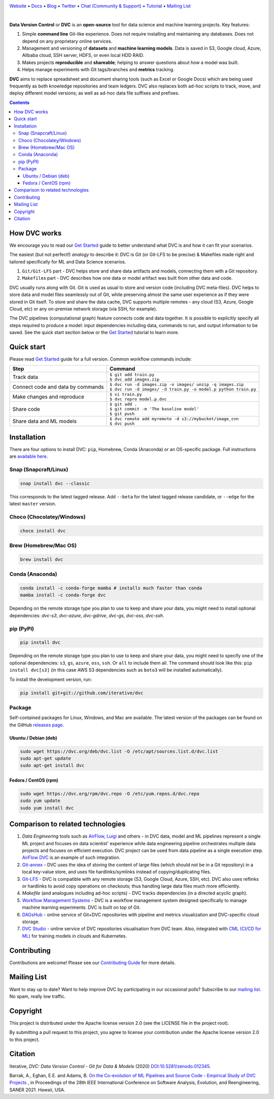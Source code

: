 |Banner|

`Website <https://dvc.org>`_
• `Docs <https://dvc.org/doc>`_
• `Blog <http://blog.dataversioncontrol.com>`_
• `Twitter <https://twitter.com/DVCorg>`_
• `Chat (Community & Support) <https://dvc.org/chat>`_
• `Tutorial <https://dvc.org/doc/get-started>`_
• `Mailing List <https://sweedom.us10.list-manage.com/subscribe/post?u=a08bf93caae4063c4e6a351f6&id=24c0ecc49a>`_

|Release| |CI| |Maintainability| |Coverage| |Donate| |DOI|

|PyPI| |Packages| |Brew| |Conda| |Choco| |Snap|

|

**Data Version Control** or **DVC** is an **open-source** tool for data science and machine
learning projects. Key features:

#. Simple **command line** Git-like experience. Does not require installing and maintaining
   any databases. Does not depend on any proprietary online services.

#. Management and versioning of **datasets** and **machine learning models**. Data is saved in
   S3, Google cloud, Azure, Alibaba cloud, SSH server, HDFS, or even local HDD RAID.

#. Makes projects **reproducible** and **shareable**; helping to answer questions about how
   a model was built.

#. Helps manage experiments with Git tags/branches and **metrics** tracking.

**DVC** aims to replace spreadsheet and document sharing tools (such as Excel or Google Docs)
which are being used frequently as both knowledge repositories and team ledgers.
DVC also replaces both ad-hoc scripts to track, move, and deploy different model versions;
as well as ad-hoc data file suffixes and prefixes.

.. contents:: **Contents**
  :backlinks: none

How DVC works
=============

We encourage you to read our `Get Started <https://dvc.org/doc/get-started>`_ guide to better understand what DVC
is and how it can fit your scenarios.

The easiest (but not perfect!) *analogy* to describe it: DVC is Git (or Git-LFS to be precise) & Makefiles
made right and tailored specifically for ML and Data Science scenarios.

#. ``Git/Git-LFS`` part - DVC helps store and share data artifacts and models, connecting them with a Git repository.
#. ``Makefile``\ s part - DVC describes how one data or model artifact was built from other data and code.

DVC usually runs along with Git. Git is used as usual to store and version code (including DVC meta-files). DVC helps
to store data and model files seamlessly out of Git, while preserving almost the same user experience as if they
were stored in Git itself. To store and share the data cache, DVC supports multiple remotes - any cloud (S3, Azure,
Google Cloud, etc) or any on-premise network storage (via SSH, for example).

|Flowchart|

The DVC pipelines (computational graph) feature connects code and data together. It is possible to explicitly
specify all steps required to produce a model: input dependencies including data, commands to run,
and output information to be saved. See the quick start section below or
the `Get Started <https://dvc.org/doc/get-started>`_ tutorial to learn more.

Quick start
===========

Please read `Get Started <https://dvc.org/doc/get-started>`_ guide for a full version. Common workflow commands include:

+-----------------------------------+-------------------------------------------------------------------+
| Step                              | Command                                                           |
+===================================+===================================================================+
| Track data                        | | ``$ git add train.py``                                          |
|                                   | | ``$ dvc add images.zip``                                        |
+-----------------------------------+-------------------------------------------------------------------+
| Connect code and data by commands | | ``$ dvc run -d images.zip -o images/ unzip -q images.zip``      |
|                                   | | ``$ dvc run -d images/ -d train.py -o model.p python train.py`` |
+-----------------------------------+-------------------------------------------------------------------+
| Make changes and reproduce        | | ``$ vi train.py``                                               |
|                                   | | ``$ dvc repro model.p.dvc``                                     |
+-----------------------------------+-------------------------------------------------------------------+
| Share code                        | | ``$ git add .``                                                 |
|                                   | | ``$ git commit -m 'The baseline model'``                        |
|                                   | | ``$ git push``                                                  |
+-----------------------------------+-------------------------------------------------------------------+
| Share data and ML models          | | ``$ dvc remote add myremote -d s3://mybucket/image_cnn``        |
|                                   | | ``$ dvc push``                                                  |
+-----------------------------------+-------------------------------------------------------------------+

Installation
============

There are four options to install DVC: ``pip``, Homebrew, Conda (Anaconda) or an OS-specific package.
Full instructions are `available here <https://dvc.org/doc/get-started/install>`_.

Snap (Snapcraft/Linux)
----------------------

|Snap|

.. code-block:: bash

   snap install dvc --classic

This corresponds to the latest tagged release.
Add ``--beta`` for the latest tagged release candidate,
or ``--edge`` for the latest ``master`` version.

Choco (Chocolatey/Windows)
--------------------------

|Choco|

.. code-block:: bash

   choco install dvc

Brew (Homebrew/Mac OS)
----------------------

|Brew|

.. code-block:: bash

   brew install dvc

Conda (Anaconda)
----------------

|Conda|

.. code-block:: bash

   conda install -c conda-forge mamba # installs much faster than conda
   mamba install -c conda-forge dvc

Depending on the remote storage type you plan to use to keep and share your data, you might need to
install optional dependencies: `dvc-s3`, `dvc-azure`, `dvc-gdrive`, `dvc-gs`, `dvc-oss`, `dvc-ssh`.

pip (PyPI)
----------

|PyPI|

.. code-block:: bash

   pip install dvc

Depending on the remote storage type you plan to use to keep and share your data, you might need to specify
one of the optional dependencies: ``s3``, ``gs``, ``azure``, ``oss``, ``ssh``. Or ``all`` to include them all.
The command should look like this: ``pip install dvc[s3]`` (in this case AWS S3 dependencies such as ``boto3``
will be installed automatically).

To install the development version, run:

.. code-block:: bash

   pip install git+git://github.com/iterative/dvc

Package
-------

|Packages|

Self-contained packages for Linux, Windows, and Mac are available. The latest version of the packages
can be found on the GitHub `releases page <https://github.com/iterative/dvc/releases>`_.

Ubuntu / Debian (deb)
^^^^^^^^^^^^^^^^^^^^^
.. code-block:: bash

   sudo wget https://dvc.org/deb/dvc.list -O /etc/apt/sources.list.d/dvc.list
   sudo apt-get update
   sudo apt-get install dvc

Fedora / CentOS (rpm)
^^^^^^^^^^^^^^^^^^^^^
.. code-block:: bash

   sudo wget https://dvc.org/rpm/dvc.repo -O /etc/yum.repos.d/dvc.repo
   sudo yum update
   sudo yum install dvc

Comparison to related technologies
==================================

#. *Data Engineering* tools such as `AirFlow <https://airflow.apache.org/>`_, `Luigi <https://github.com/spotify/luigi>`_ and
   others - in DVC data, model and ML pipelines represent a single ML project and focuses on data scientist' experience while
   data engineering pipeline orchestrates multiple data projects and focuses on efficient execution. DVC project can be used
   from data pipeline as a single execution step. `AirFlow DVC <https://github.com/covid-genomics/airflow-dvc>`_ is an example
   of such integration.

#. `Git-annex <https://git-annex.branchable.com/>`_ - DVC uses the idea of storing the content of large files (which should
   not be in a Git repository) in a local key-value store, and uses file hardlinks/symlinks instead of
   copying/duplicating files.

#. `Git-LFS <https://git-lfs.github.com/>`_ - DVC is compatible with any remote storage (S3, Google Cloud, Azure, SSH,
   etc). DVC also uses reflinks or hardlinks to avoid copy operations on checkouts; thus handling large data files
   much more efficiently.

#. *Makefile* (and analogues including ad-hoc scripts) - DVC tracks dependencies (in a directed acyclic graph).

#. `Workflow Management Systems <https://en.wikipedia.org/wiki/Workflow_management_system>`_ - DVC is a workflow
   management system designed specifically to manage machine learning experiments. DVC is built on top of Git.

#. `DAGsHub <https://dagshub.com/>`_ - online service of Git+DVC repositories with pipeline and metrics visualization and
   DVC-specific cloud storage.

#. `DVC Studio <https://studio.iterative.ai/>`_ - online service of DVC repositories visualisation from DVC team. Also,
   integrated with `CML (CI/CD for ML) <https://cml.dev/>`_ for training models in clouds and Kubernetes.


Contributing
============

|Maintainability| |Donate|

Contributions are welcome! Please see our `Contributing Guide <https://dvc.org/doc/user-guide/contributing/core>`_ for more
details.

Mailing List
============

Want to stay up to date? Want to help improve DVC by participating in our occasional polls? Subscribe to our `mailing list <https://sweedom.us10.list-manage.com/subscribe/post?u=a08bf93caae4063c4e6a351f6&id=24c0ecc49a>`_. No spam, really low traffic.

Copyright
=========

This project is distributed under the Apache license version 2.0 (see the LICENSE file in the project root).

By submitting a pull request to this project, you agree to license your contribution under the Apache license version
2.0 to this project.

Citation
========

|DOI|

Iterative, *DVC: Data Version Control - Git for Data & Models* (2020)
`DOI:10.5281/zenodo.012345 <https://doi.org/10.5281/zenodo.3677553>`_.

Barrak, A., Eghan, E.E. and Adams, B. `On the Co-evolution of ML Pipelines and Source Code - Empirical Study of DVC Projects <https://mcis.cs.queensu.ca/publications/2021/saner.pdf>`_ , in Proceedings of the 28th IEEE International Conference on Software Analysis, Evolution, and Reengineering, SANER 2021. Hawaii, USA.


.. |Banner| image:: https://dvc.org/img/logo-github-readme.png
   :target: https://dvc.org
   :alt: DVC logo

.. |Release| image:: https://img.shields.io/badge/release-ok-brightgreen
   :target: https://travis-ci.com/iterative/dvc/branches
   :alt: Release

.. |CI| image:: https://github.com/iterative/dvc/workflows/Tests/badge.svg?branch=master
   :target: https://github.com/iterative/dvc/actions
   :alt: GHA Tests

.. |Maintainability| image:: https://codeclimate.com/github/iterative/dvc/badges/gpa.svg
   :target: https://codeclimate.com/github/iterative/dvc
   :alt: Code Climate

.. |Coverage| image:: https://codecov.io/gh/iterative/dvc/branch/master/graph/badge.svg
   :target: https://codecov.io/gh/iterative/dvc
   :alt: Codecov

.. |Donate| image:: https://img.shields.io/badge/patreon-donate-green.svg?logo=patreon
   :target: https://www.patreon.com/DVCorg/overview
   :alt: Donate

.. |Snap| image:: https://img.shields.io/badge/snap-install-82BEA0.svg?logo=snapcraft
   :target: https://snapcraft.io/dvc
   :alt: Snapcraft

.. |Choco| image:: https://img.shields.io/chocolatey/v/dvc?label=choco
   :target: https://chocolatey.org/packages/dvc
   :alt: Chocolatey

.. |Brew| image:: https://img.shields.io/homebrew/v/dvc?label=brew
   :target: https://formulae.brew.sh/formula/dvc
   :alt: Homebrew

.. |Conda| image:: https://img.shields.io/conda/v/conda-forge/dvc.svg?label=conda&logo=conda-forge
   :target: https://anaconda.org/conda-forge/dvc
   :alt: Conda-forge

.. |PyPI| image:: https://img.shields.io/pypi/v/dvc.svg?label=pip&logo=PyPI&logoColor=white
   :target: https://pypi.org/project/dvc
   :alt: PyPI

.. |Packages| image:: https://img.shields.io/github/v/release/iterative/dvc?label=deb|pkg|rpm|exe&logo=GitHub
   :target: https://github.com/iterative/dvc/releases/latest
   :alt: deb|pkg|rpm|exe

.. |DOI| image:: https://img.shields.io/badge/DOI-10.5281/zenodo.3677553-blue.svg
   :target: https://doi.org/10.5281/zenodo.3677553
   :alt: DOI

.. |Flowchart| image:: https://dvc.org/img/flow.gif
   :target: https://dvc.org/img/flow.gif
   :alt: how_dvc_works
